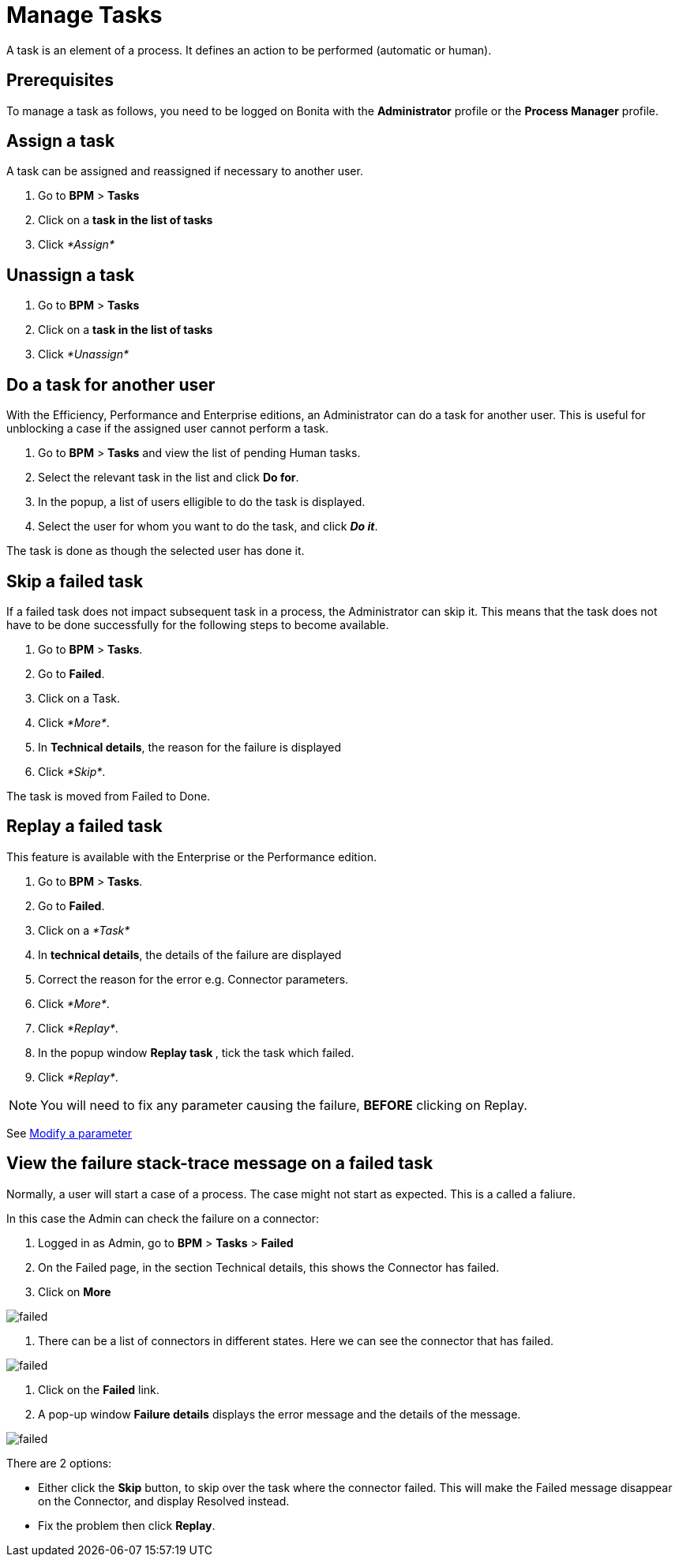 = Manage Tasks

A task is an element of a process.
It defines an action to be performed (automatic or human).

== Prerequisites

To manage a task as follows, you need to be logged on Bonita with the *Administrator* profile or the *Process Manager* profile.

== Assign a task

A task can be assigned and reassigned if necessary to another user.

. Go to *BPM* > *Tasks*
. Click on a *task in the list of tasks*
. Click _*Assign*_

== Unassign a task

. Go to *BPM* > *Tasks*
. Click on a *task in the list of tasks*
. Click _*Unassign*_

== Do a task for another user

With the Efficiency, Performance and Enterprise editions, an Administrator can do a task for another user.
This is useful for unblocking a case if the assigned user cannot perform a task.

. Go to *BPM* > *Tasks* and view the list of pending Human tasks.
. Select the relevant task in the list and click *Do for*.
. In the popup, a list of users elligible to do the task is displayed.
. Select the user for whom you want to do the task, and click *_Do it_*.

The task is done as though the selected user has done it.

== Skip a failed task

If a failed task does not impact subsequent task in a process, the Administrator can skip it.
This means that the task does not have to be done successfully for the following steps to become available.

. Go to *BPM* > *Tasks*.
. Go to *Failed*.
. Click on a Task.
. Click _*More*_.
. In *Technical details*, the reason for the failure is displayed
. Click _*Skip*_.

The task is moved from Failed to Done.

== Replay a failed task

This feature is available with the Enterprise or the Performance edition.

. Go to *BPM* > *Tasks*.
. Go to *Failed*.
. Click on a _*Task*_
. In *technical details*, the details of the failure are displayed
. Correct the reason for the error e.g.
Connector parameters.
. Click _*More*_.
. Click _*Replay*_.
. In the popup window **Replay task **, tick the task which failed.
. Click _*Replay*_.

NOTE: You will need to fix any parameter causing the failure, *BEFORE* clicking on Replay.

See xref:processes.adoc[Modify a parameter]

== View the failure stack-trace message on a failed task

Normally, a user will start a case of a process.
The case might not start as expected.
This is a called a faliure.

In this case the Admin can check the failure on a connector:

. Logged in as Admin, go to *BPM* > *Tasks* > *Failed*
. On the Failed page, in the section Technical details, this shows the Connector has failed.
. Click on *More*

image::images/images-6_0/connector_failed.png[failed]

. There can be a list of connectors in different states.
Here we can see the connector that has failed.

image::images/images-6_0/connector_failed_details.png[failed]

. Click on the *Failed* link.
. A pop-up window *Failure details* displays the error message and the details of the message.

image::images/images-6_0/connector_failed_stack.png[failed]

There are 2 options:

* Either click the *Skip* button, to skip over the task where the connector failed.
This will make the Failed message disappear on the Connector, and display Resolved instead.
* Fix the problem then click *Replay*.
